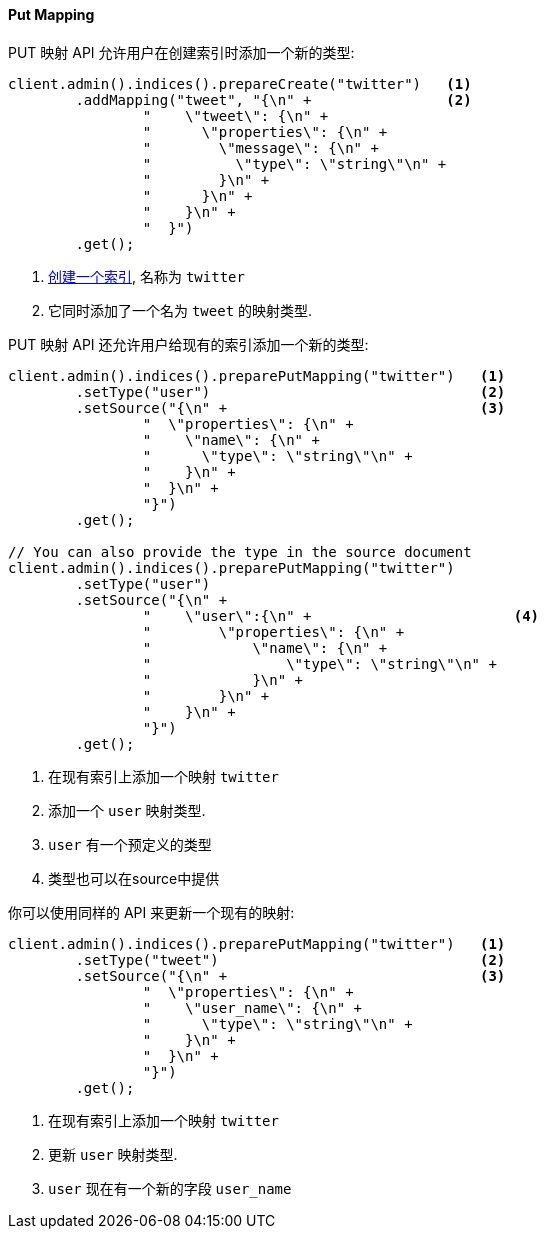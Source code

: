 [[java-admin-indices-put-mapping]]
==== Put Mapping

PUT 映射 API 允许用户在创建索引时添加一个新的类型:

[source,java]
--------------------------------------------------
client.admin().indices().prepareCreate("twitter")   <1>
        .addMapping("tweet", "{\n" +                <2>
                "    \"tweet\": {\n" +
                "      \"properties\": {\n" +
                "        \"message\": {\n" +
                "          \"type\": \"string\"\n" +
                "        }\n" +
                "      }\n" +
                "    }\n" +
                "  }")
        .get();
--------------------------------------------------
<1> <<java-admin-indices-create-index,创建一个索引>>, 名称为 `twitter`
<2> 它同时添加了一个名为 `tweet` 的映射类型.


PUT 映射 API 还允许用户给现有的索引添加一个新的类型:

[source,java]
--------------------------------------------------
client.admin().indices().preparePutMapping("twitter")   <1>
        .setType("user")                                <2>
        .setSource("{\n" +                              <3>
                "  \"properties\": {\n" +
                "    \"name\": {\n" +
                "      \"type\": \"string\"\n" +
                "    }\n" +
                "  }\n" +
                "}")
        .get();

// You can also provide the type in the source document
client.admin().indices().preparePutMapping("twitter")
        .setType("user")
        .setSource("{\n" +
                "    \"user\":{\n" +                        <4>
                "        \"properties\": {\n" +
                "            \"name\": {\n" +
                "                \"type\": \"string\"\n" +
                "            }\n" +
                "        }\n" +
                "    }\n" +
                "}")
        .get();
--------------------------------------------------
<1> 在现有索引上添加一个映射 `twitter`
<2> 添加一个 `user` 映射类型.
<3> `user` 有一个预定义的类型
<4> 类型也可以在source中提供

你可以使用同样的 API 来更新一个现有的映射:

[source,java]
--------------------------------------------------
client.admin().indices().preparePutMapping("twitter")   <1>
        .setType("tweet")                               <2>
        .setSource("{\n" +                              <3>
                "  \"properties\": {\n" +
                "    \"user_name\": {\n" +
                "      \"type\": \"string\"\n" +
                "    }\n" +
                "  }\n" +
                "}")
        .get();
--------------------------------------------------
<1> 在现有索引上添加一个映射 `twitter`
<2> 更新 `user` 映射类型.
<3> `user` 现在有一个新的字段 `user_name`
